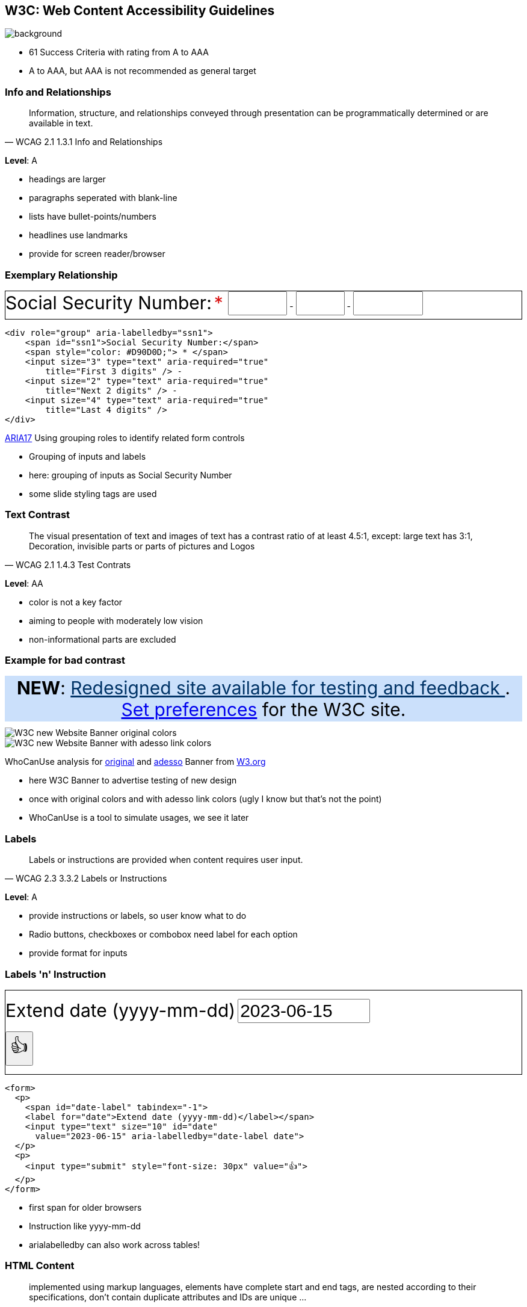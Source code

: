 == W3C: Web Content Accessibility Guidelines

image::images/W3C.svg[background,size=cover]

[.notes]
--
* 61 Success Criteria with rating from A to AAA
* A to AAA, but AAA is not recommended as general target
--

=== Info and Relationships

[quote,WCAG 2.1 1.3.1 Info and Relationships]
Information, structure, and relationships conveyed through presentation can be programmatically determined or are available in text.

*Level*: A

[.notes]
--
* headings are larger
* paragraphs seperated with blank-line
* lists have bullet-points/numbers
* headlines use landmarks
* provide for screen reader/browser
--

=== Exemplary Relationship

++++
<div role="group" aria-labelledby="ssn1" style="border: 1px solid; padding-bottom: 6px">
   <span id="ssn1" style="font-size: 30px">Social Security Number:</span>
   <span style="color: #D90D0D;font-size: 30px"> * </span>
   <input size="3" type="text" aria-required="true" title="First 3 digits" style="font-size: 30px" /> -
   <input size="2" type="text" aria-required="true" title="Next 2 digits" style="font-size: 30px" /> -
   <input size="4" type="text" aria-required="true" title="Last 4 digits" style="font-size: 30px" />
</div>
++++

[%step]
--
[source,html]
....
<div role="group" aria-labelledby="ssn1">
    <span id="ssn1">Social Security Number:</span>
    <span style="color: #D90D0D;"> * </span>
    <input size="3" type="text" aria-required="true"
        title="First 3 digits" /> -
    <input size="2" type="text" aria-required="true"
        title="Next 2 digits" /> -
    <input size="4" type="text" aria-required="true"
        title="Last 4 digits" />
</div>
....

https://www.w3.org/WAI/WCAG21/Techniques/aria/ARIA17.html[ARIA17] Using grouping roles to identify related form controls
--

[.notes]
--
* Grouping of inputs and labels
* here: grouping of inputs as Social Security Number
* some slide styling tags are used
--

=== Text Contrast

[quote,WCAG 2.1 1.4.3 Test Contrats]
The visual presentation of text and images of text has a contrast ratio of at least 4.5:1, except: large text has 3:1, Decoration, invisible parts or parts of pictures and Logos

*Level*: AA

[.notes]
--
* color is not a key factor
* aiming to people with moderately low vision
* non-informational parts are excluded
--

=== Example for bad contrast

++++
<div style="background: #cbe0fb; padding: 2px; text-align: center; margin-bottom: 10px; font-size: 30px">
    <strong>NEW</strong>:
    <a href="https://www.w3.org/blog/2023/02/w3c-launches-beta-of-its-new-website/" style="color: #036">
        Redesigned site available for testing and feedback
    </a>.
    <a href="https://beta.w3.org/help/beta-site/">Set preferences</a>
    for the W3C site.
</div>
++++

[%step]
--
image::images/whocanuse_w3cbanner_org.png[W3C new Website Banner original colors]
image::images/whocanuse_w3cbanner_adesso.png[W3C new Website Banner with adesso link colors]

WhoCanUse analysis for https://www.whocanuse.com/?bg=cbe0fb&fg=003366&fs=16&fw=[original] and https://www.whocanuse.com/?bg=cbe0fb&fg=c8b600&fs=16&fw=[adesso] Banner from https://www.w3.org/[W3.org]
--

[.notes]
--
* here W3C Banner to advertise testing of new design
* once with original colors and with adesso link colors (ugly I know but that's not the point)
* WhoCanUse is a tool to simulate usages, we see it later
--

=== Labels

[quote,WCAG 2.3 3.3.2 Labels or Instructions]
Labels or instructions are provided when content requires user input.

*Level*: A

[.notes]
--
* provide instructions or labels, so user know what to do
* Radio buttons, checkboxes or combobox need label for each option
* provide format for inputs
--

=== Labels 'n' Instruction

++++
<form style="border: 1px solid">
    <p>
        <span id="date-label" style="font-size: 30px" tabindex="-1"><label for="date">Extend date (yyyy-mm-dd)</label></span>
        <input type="text" style="font-size: 30px" size="10" id="date" value="2023-06-15" aria-labelledby="date-label date">
    </p>
    <p>
        <input type="submit" style="font-size: 30px" value="👍">
    </p>
</form>
++++

[%step]
--
[source,html]
....
<form>
  <p>
    <span id="date-label" tabindex="-1">
    <label for="date">Extend date (yyyy-mm-dd)</label></span>
    <input type="text" size="10" id="date"
      value="2023-06-15" aria-labelledby="date-label date">
  </p>
  <p>
    <input type="submit" style="font-size: 30px" value="👍">
  </p>
</form>
....
--

[.notes]
--
* first span for older browsers
* Instruction like yyyy-mm-dd
* arialabelledby can also work across tables!
--

//=== 2.4.4 Link Purpose

=== HTML Content

[quote,WCAG 1.2 4.1.1 Parsing]
implemented using markup languages, elements have complete start and end tags, are nested according to their specifications, don't contain duplicate attributes and IDs are unique ...

[.notes]
--
except where the specifications allow these features
--

=== Example

[%step]
image::images/please_use_html.jpg[spread]
